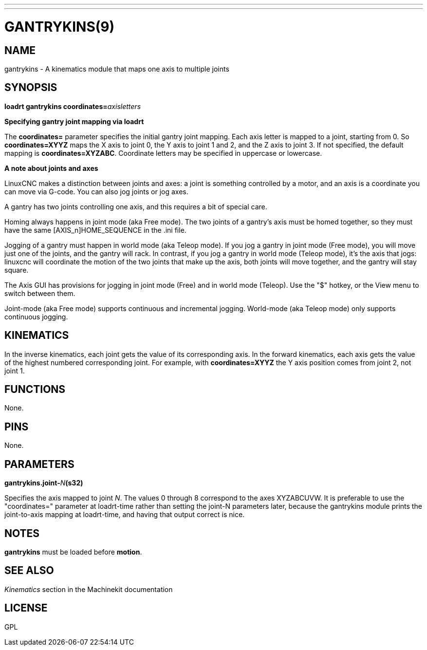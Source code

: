 ---
---
:skip-front-matter:

= GANTRYKINS(9)
:manmanual: HAL Components
:mansource: ../man/man9/gantrykins.9.asciidoc
:man version :

== NAME
gantrykins - A kinematics module that maps one axis to multiple joints

== SYNOPSIS
**loadrt gantrykins coordinates=**__axisletters__

**Specifying gantry joint mapping via loadrt**

[indent=4]
====
The **coordinates=** parameter specifies the initial gantry
joint mapping. Each axis letter is mapped to a joint, starting
from 0.
So **coordinates=XYYZ** maps the X axis to joint 0, the Y axis
to joint 1 and 2, and the Z axis to joint 3.  If not specified,
the default mapping is **coordinates=XYZABC**. Coordinate
letters may be specified in uppercase or lowercase.
====

**A note about joints and axes**

[indent=4]
====
LinuxCNC makes a distinction between joints and axes: a joint
is something controlled by a motor, and an axis is a coordinate
you can move via G-code. You can also jog joints or jog axes.

A gantry has two joints controlling one axis, and this requires
a bit of special care.

Homing always happens in joint mode (aka Free mode).  The two
joints of a gantry's axis must be homed together, so they must
have the same [AXIS_n]HOME_SEQUENCE in the .ini file.

Jogging of a gantry must happen in world mode (aka Teleop mode).
If you jog a gantry in joint mode (Free mode), you will move
just one of the joints, and the gantry will rack.  In contrast,
if you jog a gantry in world mode (Teleop mode), it's the axis
that jogs: linuxcnc will coordinate the motion of the two joints
that make up the axis, both joints will move together, and the
gantry will stay square.

The Axis GUI has provisions for jogging in joint mode (Free) and
in world mode (Teleop).  Use the "$" hotkey, or the View menu
to switch between them.

Joint-mode (aka Free mode) supports continuous and incremental
jogging. World-mode (aka Teleop mode) only supports continuous
jogging.
====

== KINEMATICS
In the inverse kinematics, each joint gets the value of its
corresponding axis. In the forward kinematics, each axis gets the
value of the highest numbered corresponding joint.  For example,
with **coordinates=XYYZ** the Y axis position comes from joint 2,
not joint 1.

== FUNCTIONS
None.

== PINS
None.

== PARAMETERS
**gantrykins.joint-**__N__**(s32)**

[indent=4]
====
Specifies the axis mapped to joint __N__.  The values 0 through
8 correspond to the axes XYZABCUVW.  It is preferable to use the
"coordinates=" parameter at loadrt-time rather than setting the
joint-N parameters later, because the gantrykins module prints
the joint-to-axis mapping at loadrt-time, and having that output
correct is nice.
====

== NOTES
**gantrykins** must be loaded before **motion**.

== SEE ALSO
__Kinematics__ section in the Machinekit documentation

== LICENSE
GPL
